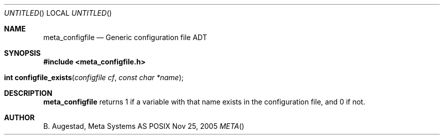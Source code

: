 .Dd Nov 25, 2005
.Os POSIX
.Dt META
.Th meta_configfile 3
.Sh NAME
.Nm meta_configfile
.Nd Generic configuration file ADT
.Sh SYNOPSIS
.Fd #include <meta_configfile.h>
.Fo "int configfile_exists"
.Fa "configfile cf"
.Fa "const char *name"
.Fc
.Sh DESCRIPTION
.Nm
returns 1 if a variable with that name exists in the configuration file,
and 0 if not.
.Sh AUTHOR
.An B. Augestad, Meta Systems AS

